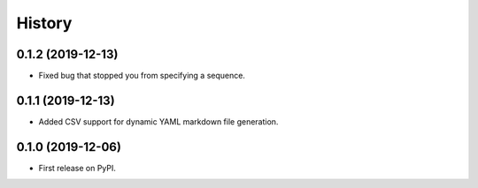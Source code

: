 =======
History
=======

0.1.2 (2019-12-13)
------------------
* Fixed bug that stopped you from specifying a sequence.

0.1.1 (2019-12-13)
------------------
* Added CSV support for dynamic YAML markdown file generation.

0.1.0 (2019-12-06)
------------------

* First release on PyPI.
